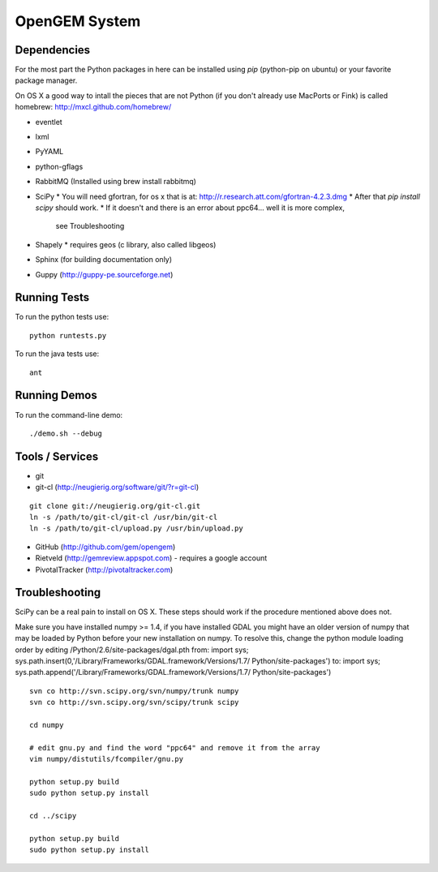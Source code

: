 OpenGEM System
==============

Dependencies
------------

For the most part the Python packages in here can be installed using `pip`
(python-pip on ubuntu) or your favorite package manager.

On OS X a good way to intall the pieces that are not Python (if you don't
already use MacPorts or Fink) is called homebrew: http://mxcl.github.com/homebrew/

* eventlet
* lxml
* PyYAML
* python-gflags
* RabbitMQ (Installed using brew install rabbitmq)
* SciPy
  * You will need gfortran, for os x that is at: http://r.research.att.com/gfortran-4.2.3.dmg 
  * After that `pip install scipy` should work.
  * If it doesn't and there is an error about ppc64... well it is more complex,
    see Troubleshooting
* Shapely
  * requires geos (c library, also called libgeos)
* Sphinx (for building documentation only)
* Guppy (http://guppy-pe.sourceforge.net)


Running Tests
-------------

To run the python tests use:

::

    python runtests.py

To run the java tests use:

::

    ant


Running Demos
-------------

To run the command-line demo:

::

    ./demo.sh --debug



Tools / Services
----------------

* git
* git-cl (http://neugierig.org/software/git/?r=git-cl)

::
    
    git clone git://neugierig.org/git-cl.git
    ln -s /path/to/git-cl/git-cl /usr/bin/git-cl
    ln -s /path/to/git-cl/upload.py /usr/bin/upload.py

* GitHub (http://github.com/gem/opengem)
* Rietveld (http://gemreview.appspot.com) - requires a google account
* PivotalTracker (http://pivotaltracker.com)

Troubleshooting
---------------

SciPy can be a real pain to install on OS X. These steps should work if the
procedure mentioned above does not.

Make sure you have installed numpy >= 1.4, if you have installed GDAL you 
might have an older version of numpy that may be loaded by Python before your
new installation on numpy. To resolve this, change the python module loading 
order by editing /Python/2.6/site-packages/dgal.pth
from:
import sys; sys.path.insert(0,'/Library/Frameworks/GDAL.framework/Versions/1.7/
Python/site-packages')
to:
import sys; sys.path.append('/Library/Frameworks/GDAL.framework/Versions/1.7/
Python/site-packages')

::

    svn co http://svn.scipy.org/svn/numpy/trunk numpy 
    svn co http://svn.scipy.org/svn/scipy/trunk scipy
    
    cd numpy

    # edit gnu.py and find the word "ppc64" and remove it from the array
    vim numpy/distutils/fcompiler/gnu.py

    python setup.py build
    sudo python setup.py install
    
    cd ../scipy

    python setup.py build
    sudo python setup.py install

